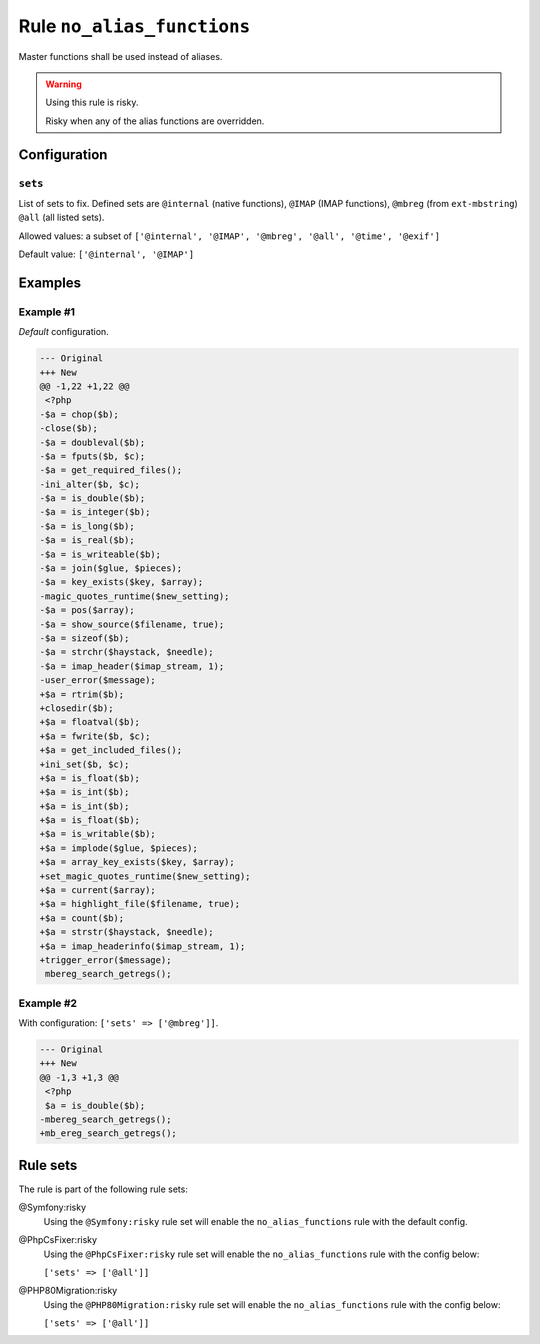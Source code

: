 ===========================
Rule ``no_alias_functions``
===========================

Master functions shall be used instead of aliases.

.. warning:: Using this rule is risky.

   Risky when any of the alias functions are overridden.

Configuration
-------------

``sets``
~~~~~~~~

List of sets to fix. Defined sets are ``@internal`` (native functions),
``@IMAP`` (IMAP functions), ``@mbreg`` (from ``ext-mbstring``) ``@all`` (all
listed sets).

Allowed values: a subset of ``['@internal', '@IMAP', '@mbreg', '@all', '@time', '@exif']``

Default value: ``['@internal', '@IMAP']``

Examples
--------

Example #1
~~~~~~~~~~

*Default* configuration.

.. code-block:: diff

   --- Original
   +++ New
   @@ -1,22 +1,22 @@
    <?php
   -$a = chop($b);
   -close($b);
   -$a = doubleval($b);
   -$a = fputs($b, $c);
   -$a = get_required_files();
   -ini_alter($b, $c);
   -$a = is_double($b);
   -$a = is_integer($b);
   -$a = is_long($b);
   -$a = is_real($b);
   -$a = is_writeable($b);
   -$a = join($glue, $pieces);
   -$a = key_exists($key, $array);
   -magic_quotes_runtime($new_setting);
   -$a = pos($array);
   -$a = show_source($filename, true);
   -$a = sizeof($b);
   -$a = strchr($haystack, $needle);
   -$a = imap_header($imap_stream, 1);
   -user_error($message);
   +$a = rtrim($b);
   +closedir($b);
   +$a = floatval($b);
   +$a = fwrite($b, $c);
   +$a = get_included_files();
   +ini_set($b, $c);
   +$a = is_float($b);
   +$a = is_int($b);
   +$a = is_int($b);
   +$a = is_float($b);
   +$a = is_writable($b);
   +$a = implode($glue, $pieces);
   +$a = array_key_exists($key, $array);
   +set_magic_quotes_runtime($new_setting);
   +$a = current($array);
   +$a = highlight_file($filename, true);
   +$a = count($b);
   +$a = strstr($haystack, $needle);
   +$a = imap_headerinfo($imap_stream, 1);
   +trigger_error($message);
    mbereg_search_getregs();

Example #2
~~~~~~~~~~

With configuration: ``['sets' => ['@mbreg']]``.

.. code-block:: diff

   --- Original
   +++ New
   @@ -1,3 +1,3 @@
    <?php
    $a = is_double($b);
   -mbereg_search_getregs();
   +mb_ereg_search_getregs();

Rule sets
---------

The rule is part of the following rule sets:

@Symfony:risky
  Using the ``@Symfony:risky`` rule set will enable the ``no_alias_functions`` rule with the default config.

@PhpCsFixer:risky
  Using the ``@PhpCsFixer:risky`` rule set will enable the ``no_alias_functions`` rule with the config below:

  ``['sets' => ['@all']]``

@PHP80Migration:risky
  Using the ``@PHP80Migration:risky`` rule set will enable the ``no_alias_functions`` rule with the config below:

  ``['sets' => ['@all']]``
